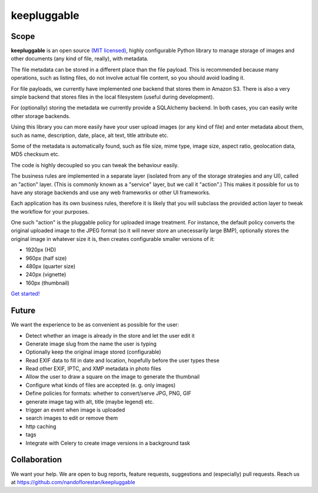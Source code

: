 ============
keepluggable
============

Scope
=====

**keepluggable** is an open source
`(MIT licensed) <http://github.com/nandoflorestan/keepluggable/blob/master/docs/LICENSE.rst>`_,
highly configurable Python library to manage storage of images and
other documents (any kind of file, really), with metadata.

The file metadata can be stored in a different place than the file payload.
This is recommended because many operations, such as listing files,
do not involve actual file content, so you should avoid loading it.

For file payloads, we currently have implemented one backend that stores
them in Amazon S3. There is also a very simple backend that stores
files in the local filesystem (useful during development).

For (optionally) storing the metadata we currently provide a SQLAlchemy
backend. In both cases, you can easily write other storage backends.

Using this library you can more easily have your user upload images
(or any kind of file) and enter metadata about them, such as name,
description, date, place, alt text, title attribute etc.

Some of the metadata is automatically found, such as file size, mime type,
image size, aspect ratio, geolocation data, MD5 checksum etc.

The code is highly decoupled so you can tweak the behaviour easily.

The business rules are implemented in a separate layer
(isolated from any of the storage strategies and any UI),
called an "action" layer. (This is commonly known as a "service" layer,
but we call it "action".) This makes it possible for us to have any
storage backends and use any web frameworks or other UI frameworks.

Each application has its own business rules, therefore it is likely that
you will subclass the provided action layer to tweak the workflow for
your purposes.

One such "action" is the pluggable policy for uploaded image treatment.
For instance, the default policy converts the original uploaded image
to the JPEG format (so it will never store an unecessarily large BMP),
optionally stores the original image in whatever size it is, then
creates configurable smaller versions of it:

- 1920px (HD)
- 960px (half size)
- 480px (quarter size)
- 240px (vignette)
- 160px (thumbnail)

`Get started! <http://github.com/nandoflorestan/keepluggable/blob/master/docs/getting-started.rst>`_


Future
======

We want the experience to be as convenient as possible for the user:

- Detect whether an image is already in the store and let the user edit it
- Generate image slug from the name the user is typing
- Optionally keep the original image stored (configurable)
- Read EXIF data to fill in date and location, hopefully before the user types these
- Read other EXIF, IPTC, and XMP metadata in photo files
- Allow the user to draw a square on the image to generate the thumbnail
- Configure what kinds of files are accepted (e. g. only images)
- Define policies for formats: whether to convert/serve JPG, PNG, GIF
- generate image tag with alt, title (maybe legend) etc.
- trigger an event when image is uploaded
- search images to edit or remove them
- http caching
- tags
- Integrate with Celery to create image versions in a background task


Collaboration
=============

We want your help. We are open to bug reports, feature requests, suggestions
and (especially) pull requests. Reach us at
https://github.com/nandoflorestan/keepluggable
